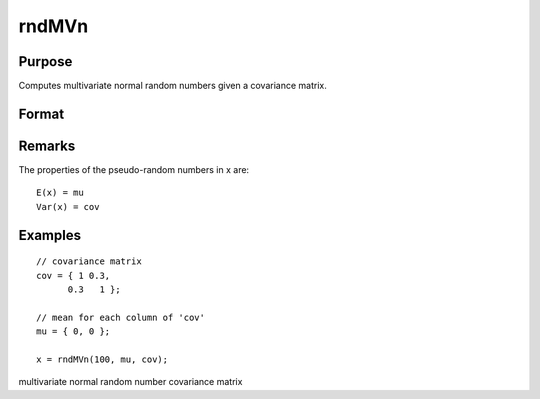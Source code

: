 
rndMVn
==============================================

Purpose
----------------

Computes multivariate normal random numbers given a covariance matrix.

Format
----------------
.. function:: rndMVn(num, mu, cov, state) 
			  rndMVn(num, mu, cov)

    :param num: number of random vectors to create.
    :type num: Scalar

    :param mu: mean vector.
    :type mu: Nx1 matrix

    :param cov: 
    :type cov: NxN covariance matrix

    :param state: 
        Scalar case:state = starting seed value only. If -1, GAUSS
        computes the starting seed based on the system clock.
        
        Opaque vector case:state = the state vector returned from a previous
        call to one of the rnd random number functions.
    :type state: Optional argument - scalar or opaque vector

    :returns: r (*numxN matrix*), multivariate normal random numbers.

    :returns: newstate (*Opaque vector*), the updated state.

Remarks
-------

The properties of the pseudo-random numbers in x are:

::

   E(x) = mu
   Var(x) = cov


Examples
----------------

::

    // covariance matrix
    cov = { 1 0.3,
          0.3   1 };
    
    // mean for each column of 'cov'
    mu = { 0, 0 };
    
    x = rndMVn(100, mu, cov);

.. seealso:: Functions :func:`rndCreateState`, :func:`rndStateSkip`

multivariate normal random number covariance matrix
